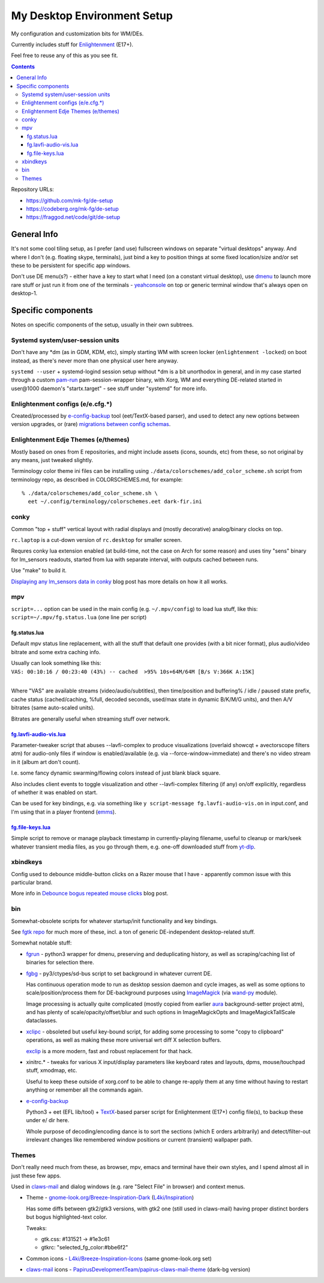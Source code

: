 ==============================
 My Desktop Environment Setup
==============================

My configuration and customization bits for WM/DEs.

Currently includes stuff for `Enlightenment <https://enlightenment.org>`_ (E17+).

Feel free to reuse any of this as you see fit.

.. contents::
  :backlinks: none

Repository URLs:

- https://github.com/mk-fg/de-setup
- https://codeberg.org/mk-fg/de-setup
- https://fraggod.net/code/git/de-setup



General Info
============

It's not some cool tiling setup, as I prefer (and use) fullscreen windows on
separate "virtual desktops" anyway. And where I don't (e.g. floating skype,
terminals), just bind a key to position things at some fixed location/size
and/or set these to be persistent for specific app windows.

Don't use DE menu(s?) - either have a key to start what I need (on a constant
virtual desktop), use dmenu_ to launch more rare stuff or just run it from one
of the terminals - yeahconsole_ on top or generic terminal window that's always
open on desktop-1.

.. _dmenu: https://tools.suckless.org/dmenu/
.. _yeahconsole: http://phrat.de/yeahtools.html


Specific components
===================

Notes on specific components of the setup, usually in their own subtrees.


Systemd system/user-session units
---------------------------------

Don't have any \*dm (as in GDM, KDM, etc), simply starting WM with screen locker
(``enlightenment -locked``) on boot instead, as there's never more than one
physical user here anyway.

``systemd --user`` + systemd-logind session setup without \*dm is a bit
unorthodox in general, and in my case started through a custom pam-run_
pam-session-wrapper binary, with Xorg, WM and everything DE-related started in
user\@1000 daemon's "startx.target" - see stuff under "systemd" for more info.

.. _pam-run: https://github.com/mk-fg/fgtk/#pam-run


Enlightenment configs (e/e.cfg.*)
---------------------------------

Created/processed by e-config-backup_ tool (eet/TextX-based parser),
and used to detect any new options between version upgrades, or (rare)
`migrations between config schemas`_.

.. _e-config-backup: bin/e-config-backup
.. _migrations between config schemas:
  https://blog.fraggod.net/2013/01/16/migrating-configuration-settings-to-e17-enlightenment-0170-from-older-e-versions.html


Enlightenment Edje Themes (e/themes)
------------------------------------

Mostly based on ones from E repositories, and might include assets
(icons, sounds, etc) from these, so not original by any means, just tweaked slightly.

Terminology color theme ini files can be installing using ``./data/colorschemes/add_color_scheme.sh``
script from terminology repo, as described in COLORSCHEMES.md, for example::

  % ./data/colorschemes/add_color_scheme.sh \
    eet ~/.config/terminology/colorschemes.eet dark-fir.ini


conky
-----

Common "top + stuff" vertical layout with radial displays
and (mostly decorative) analog/binary clocks on top.

``rc.laptop`` is a cut-down version of ``rc.desktop`` for smaller screen.

Requres conky lua extension enabled (at build-time, not the case on Arch for
some reason) and uses tiny "sens" binary for lm_sensors readouts, started from
lua with separate interval, with outputs cached between runs.

Use "make" to build it.

.. raw:: html

  <img src="https://blog.fraggod.net/images/conky_sensors.jpg" height="600px">

`Displaying any lm_sensors data in conky`_ blog post has more details on how it
all works.

.. _Displaying any lm_sensors data in conky:
  https://blog.fraggod.net/2014/05/19/displaying-any-lm_sensors-data-temperature-fan-speeds-voltage-etc-in-conky.html


mpv
---

``script=...`` option can be used in the main config (e.g. ``~/.mpv/config``) to
load lua stuff, like this: ``script=~/.mpv/fg.status.lua`` (one line per script)

fg.status.lua
`````````````

Default mpv status line replacement, with all the stuff that default one
provides (with a bit nicer format), plus audio/video bitrate and some extra
caching info.

| Usually can look something like this:
| ``VAS: 00:10:16 / 00:23:40 (43%) -- cached  >95% 10s+64M/64M [B/s V:366K A:15K]``
|

Where "VAS" are available streams (video/audio/subtitles), then time/position and
buffering% / idle / paused state prefix, cache status (cached/caching, %full,
decoded seconds, used/max state in dynamic B/K/M/G units), and then A/V bitrates
(same auto-scaled units).

Bitrates are generally useful when streaming stuff over network.

fg.lavfi-audio-vis.lua_
```````````````````````
.. _fg.lavfi-audio-vis.lua: mpv/fg.lavfi-audio-vis.lua

Parameter-tweaker script that abuses --lavfi-complex to produce visualizations
(overlaid showcqt + avectorscope filters atm) for audio-only files if window is
enabled/available (e.g. via --force-window=immediate) and there's no video
stream in it (album art don't count).

.. raw:: html

  <img src="https://blog.fraggod.net/images/mpv-ffmpeg-vis.jpg" height="400px">

I.e. some fancy dynamic swarming/flowing colors instead of just blank black square.

Also includes client events to toggle visualization and other --lavfi-complex
filtering (if any) on/off explicitly, regardless of whether it was enabled on
start.

Can be used for key bindings, e.g. via something like ``y script-message
fg.lavfi-audio-vis.on`` in input.conf, and I'm using that in a player frontend
(`emms <https://github.com/mk-fg/emacs-setup/blob/master/core/fg_emms.el>`_).

fg.file-keys.lua_
`````````````````
.. _fg.file-keys.lua: mpv/fg.file-keys.lua

Simple script to remove or manage playback timestamp in currently-playing
filename, useful to cleanup or mark/seek whatever transient media files,
as you go through them, e.g. one-off downloaded stuff from yt-dlp_.

.. _yt-dlp: https://github.com/yt-dlp/yt-dlp


xbindkeys
---------

Config used to debounce middle-button clicks on a Razer mouse that I have -
apparently common issue with this particular brand.

More info in `Debounce bogus repeated mouse clicks`_ blog post.

.. _Debounce bogus repeated mouse clicks:
  https://blog.fraggod.net/2016/05/15/debounce-bogus-repeated-mouse-clicks-in-xorg-with-xbindkeys.html


bin
---

Somewhat-obsolete scripts for whatever startup/init functionality and key bindings.

See `fgtk repo <https://github.com/mk-fg/fgtk>`_ for much more of these,
incl. a ton of generic DE-independent desktop-related stuff.

Somewhat notable stuff:

- `fgrun <bin/fgrun>`_ -
  python3 wrapper for dmenu, preserving and deduplicating history,
  as well as scraping/caching list of binaries for selection there.

- `fgbg <bin/fgbg>`_ -
  py3/ctypes/sd-bus script to set background in whatever current DE.

  Has continuous operation mode to run as desktop session daemon and cycle
  images, as well as some options to scale/position/process them for
  DE-background purposes using ImageMagick_ (via `wand-py`_ module).

  Image processing is actually quite complicated (mostly copied from earlier
  aura_ background-setter project atm), and has plenty of scale/opacity/offset/blur
  and such options in ImageMagickOpts and ImageMagickTallScale dataclasses.

  .. _ImageMagick: https://www.imagemagick.org/
  .. _wand-py: https://docs.wand-py.org/
  .. _aura: https://github.com/mk-fg/aura

- `xclipc <bin/xclipc>`_ - obsoleted but useful key-bound script, for adding
  some processing to some "copy to clipboard" operations, as well as making
  these more universal wrt diff X selection buffers.

  exclip_ is a more modern, fast and robust replacement for that hack.

  .. _exclip:
    https://blog.fraggod.net/2018/04/10/linux-x-desktop-clipboard-keys-via-exclip-tool.html

- xinitrc.\* - tweaks for various X input/display parameters like keyboard rates
  and layouts, dpms, mouse/touchpad stuff, xmodmap, etc.

  Useful to keep these outside of xorg.conf to be able to change re-apply them
  at any time without having to restart anything or remember all the commands again.

- e-config-backup_

  Python3 + eet (EFL lib/tool) + TextX_-based parser script for Enlightenment
  (E17+) config file(s), to backup these under e/ dir here.

  Whole purpose of decoding/encoding dance is to sort the sections
  (which E orders arbitrarily) and detect/filter-out irrelevant changes
  like remembered window positions or current (transient) wallpaper path.

  .. _TextX: https://textx.github.io/textX/



Themes
------

Don't really need much from these, as browser, mpv, emacs and terminal have
their own styles, and I spend almost all in just these few apps.

Used in claws-mail_ and dialog windows (e.g. rare "Select File" in browser) and
context menus.

- Theme - `gnome-look.org/Breeze-Inspiration-Dark`_ (`L4ki/Inspiration`_)

  Has some diffs between gtk2/gtk3 versions, with gtk2 one (still used in
  claws-mail) having proper distinct borders but bogus highlighted-text color.

  Tweaks:

  - gtk.css: #131521 -> #1e3c61
  - gtkrc: "selected_fg_color:#bbe6f2"

- Common icons - `L4ki/Breeze-Inspiration-Icons`_ (same gnome-look.org set)

- claws-mail_ icons - `PapirusDevelopmentTeam/papirus-claws-mail-theme`_ (dark-bg version)

.. _claws-mail: https://www.claws-mail.org/
.. _gnome-look.org/Breeze-Inspiration-Dark: https://www.gnome-look.org/p/1342928/
.. _L4ki/Inspiration: https://github.com/L4ki/Inspiration-GTK-3-Theme
.. _L4ki/Breeze-Inspiration-Icons: https://github.com/L4ki/Breeze-Inspiration-Icons
.. _PapirusDevelopmentTeam/papirus-claws-mail-theme: https://github.com/PapirusDevelopmentTeam/papirus-claws-mail-theme
